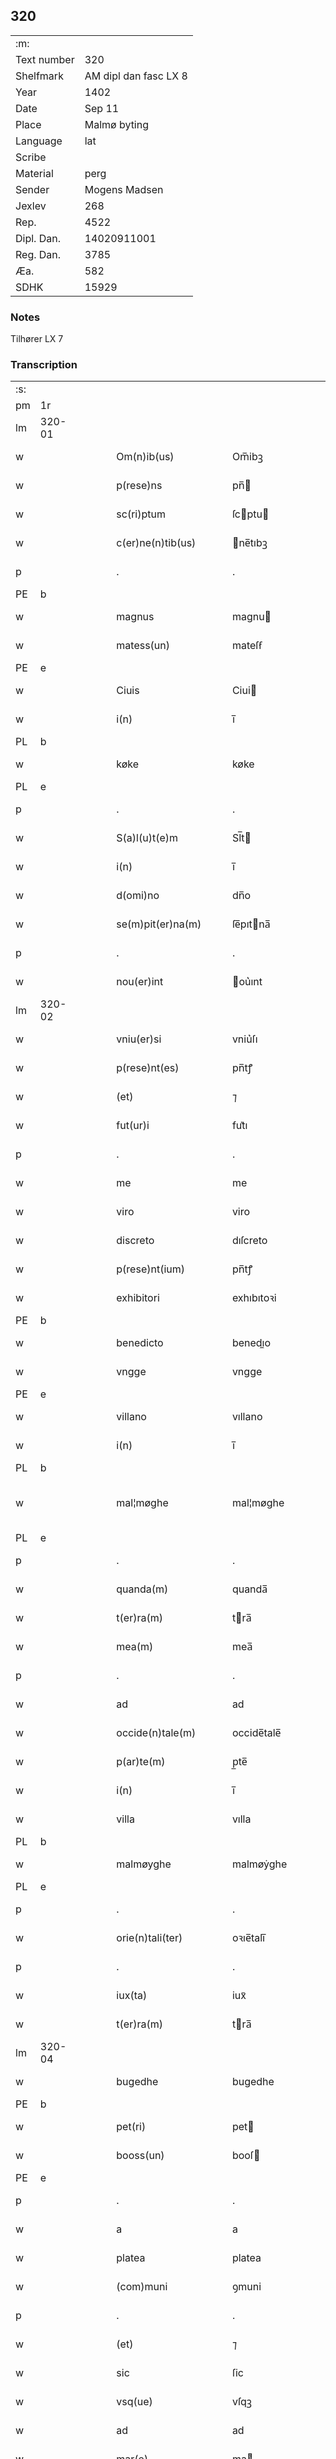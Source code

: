 ** 320
| :m:         |                       |
| Text number |                   320 |
| Shelfmark   | AM dipl dan fasc LX 8 |
| Year        |                  1402 |
| Date        |                Sep 11 |
| Place       |          Malmø byting |
| Language    |                   lat |
| Scribe      |                       |
| Material    |                  perg |
| Sender      |         Mogens Madsen |
| Jexlev      |                   268 |
| Rep.        |                  4522 |
| Dipl. Dan.  |           14020911001 |
| Reg. Dan.   |                  3785 |
| Æa.         |                   582 |
| SDHK        |                 15929 |

*** Notes
Tilhører LX 7

*** Transcription
| :s: |        |   |   |   |   |                      |             |   |   |   |   |     |   |   |    |               |
| pm  | 1r     |   |   |   |   |                      |             |   |   |   |   |     |   |   |    |               |
| lm  | 320-01 |   |   |   |   |                      |             |   |   |   |   |     |   |   |    |               |
| w   |        |   |   |   |   | Om(n)ib(us)          | Om̅ibꝫ       |   |   |   |   | lat |   |   |    |        320-01 |
| w   |        |   |   |   |   | p(rese)ns            | pn̅         |   |   |   |   | lat |   |   |    |        320-01 |
| w   |        |   |   |   |   | sc(ri)ptum           | ſcptu     |   |   |   |   | lat |   |   |    |        320-01 |
| w   |        |   |   |   |   | c(er)ne(n)tib(us)    | ne̅tıbꝫ     |   |   |   |   | lat |   |   |    |        320-01 |
| p   |        |   |   |   |   | .                    | .           |   |   |   |   | lat |   |   |    |        320-01 |
| PE  | b      |   |   |   |   |                      |             |   |   |   |   |     |   |   |    |               |
| w   |        |   |   |   |   | magnus               | magnu      |   |   |   |   | lat |   |   |    |        320-01 |
| w   |        |   |   |   |   | matess(un)           | mateſẜ      |   |   |   |   | lat |   |   |    |        320-01 |
| PE  | e      |   |   |   |   |                      |             |   |   |   |   |     |   |   |    |               |
| w   |        |   |   |   |   | Ciuis                | Ciui       |   |   |   |   | lat |   |   |    |        320-01 |
| w   |        |   |   |   |   | i(n)                 | ı̅           |   |   |   |   | lat |   |   |    |        320-01 |
| PL  | b      |   |   |   |   |                      |             |   |   |   |   |     |   |   |    |               |
| w   |        |   |   |   |   | køke                 | køke        |   |   |   |   | lat |   |   |    |        320-01 |
| PL  | e      |   |   |   |   |                      |             |   |   |   |   |     |   |   |    |               |
| p   |        |   |   |   |   | .                    | .           |   |   |   |   | lat |   |   |    |        320-01 |
| w   |        |   |   |   |   | S(a)l(u)t(e)m        | Sl̅t        |   |   |   |   | lat |   |   |    |        320-01 |
| w   |        |   |   |   |   | i(n)                 | ı̅           |   |   |   |   | lat |   |   |    |        320-01 |
| w   |        |   |   |   |   | d(omi)no             | dn̅o         |   |   |   |   | lat |   |   |    |        320-01 |
| w   |        |   |   |   |   | se(m)pit(er)na(m)    | ſe̅pıtna̅    |   |   |   |   | lat |   |   |    |        320-01 |
| p   |        |   |   |   |   | .                    | .           |   |   |   |   | lat |   |   |    |        320-01 |
| w   |        |   |   |   |   | nou(er)int           | ou͛ınt      |   |   |   |   | lat |   |   |    |        320-01 |
| lm  | 320-02 |   |   |   |   |                      |             |   |   |   |   |     |   |   |    |               |
| w   |        |   |   |   |   | vniu(er)si           | vniu͛ſı      |   |   |   |   | lat |   |   |    |        320-02 |
| w   |        |   |   |   |   | p(rese)nt(es)        | pn̅tꝭ        |   |   |   |   | lat |   |   |    |        320-02 |
| w   |        |   |   |   |   | (et)                 | ⁊           |   |   |   |   | lat |   |   |    |        320-02 |
| w   |        |   |   |   |   | fut(ur)i             | fut᷑ı        |   |   |   |   | lat |   |   |    |        320-02 |
| p   |        |   |   |   |   | .                    | .           |   |   |   |   | lat |   |   |    |        320-02 |
| w   |        |   |   |   |   | me                   | me          |   |   |   |   | lat |   |   |    |        320-02 |
| w   |        |   |   |   |   | viro                 | viro        |   |   |   |   | lat |   |   |    |        320-02 |
| w   |        |   |   |   |   | discreto             | dıſcreto    |   |   |   |   | lat |   |   |    |        320-02 |
| w   |        |   |   |   |   | p(rese)nt(ium)       | pn̅tꝭ        |   |   |   |   | lat |   |   |    |        320-02 |
| w   |        |   |   |   |   | exhibitori           | exhıbıtoꝛi  |   |   |   |   | lat |   |   |    |        320-02 |
| PE  | b      |   |   |   |   |                      |             |   |   |   |   |     |   |   |    |               |
| w   |        |   |   |   |   | benedicto            | benedıo    |   |   |   |   | lat |   |   |    |        320-02 |
| w   |        |   |   |   |   | vngge                | vngge       |   |   |   |   | lat |   |   |    |        320-02 |
| PE  | e      |   |   |   |   |                      |             |   |   |   |   |     |   |   |    |               |
| w   |        |   |   |   |   | villano              | vıllano     |   |   |   |   | lat |   |   |    |        320-02 |
| w   |        |   |   |   |   | i(n)                 | ı̅           |   |   |   |   | lat |   |   |    |        320-02 |
| PL  | b      |   |   |   |   |                      |             |   |   |   |   |     |   |   |    |               |
| w   |        |   |   |   |   | mal¦møghe            | mal¦møghe   |   |   |   |   | lat |   |   |    | 320-02—320-03 |
| PL  | e      |   |   |   |   |                      |             |   |   |   |   |     |   |   |    |               |
| p   |        |   |   |   |   | .                    | .           |   |   |   |   | lat |   |   |    |        320-03 |
| w   |        |   |   |   |   | quanda(m)            | quanda̅      |   |   |   |   | lat |   |   |    |        320-03 |
| w   |        |   |   |   |   | t(er)ra(m)           | tra̅        |   |   |   |   | lat |   |   |    |        320-03 |
| w   |        |   |   |   |   | mea(m)               | mea̅         |   |   |   |   | lat |   |   |    |        320-03 |
| p   |        |   |   |   |   | .                    | .           |   |   |   |   | lat |   |   |    |        320-03 |
| w   |        |   |   |   |   | ad                   | ad          |   |   |   |   | lat |   |   |    |        320-03 |
| w   |        |   |   |   |   | occide(n)tale(m)     | occide̅tale̅  |   |   |   |   | lat |   |   |    |        320-03 |
| w   |        |   |   |   |   | p(ar)te(m)           | p̲te̅         |   |   |   |   | lat |   |   |    |        320-03 |
| w   |        |   |   |   |   | i(n)                 | ı̅           |   |   |   |   | lat |   |   |    |        320-03 |
| w   |        |   |   |   |   | villa                | vılla       |   |   |   |   | lat |   |   |    |        320-03 |
| PL  | b      |   |   |   |   |                      |             |   |   |   |   |     |   |   |    |               |
| w   |        |   |   |   |   | malmøyghe            | malmøẏghe   |   |   |   |   | lat |   |   |    |        320-03 |
| PL  | e      |   |   |   |   |                      |             |   |   |   |   |     |   |   |    |               |
| p   |        |   |   |   |   | .                    | .           |   |   |   |   | lat |   |   |    |        320-03 |
| w   |        |   |   |   |   | orie(n)tali(ter)     | oꝛıe̅talı̅    |   |   |   |   | lat |   |   |    |        320-03 |
| p   |        |   |   |   |   | .                    | .           |   |   |   |   | lat |   |   |    |        320-03 |
| w   |        |   |   |   |   | iux(ta)              | iuxᷓ         |   |   |   |   | lat |   |   |    |        320-03 |
| w   |        |   |   |   |   | t(er)ra(m)           | tra̅        |   |   |   |   | lat |   |   |    |        320-03 |
| lm  | 320-04 |   |   |   |   |                      |             |   |   |   |   |     |   |   |    |               |
| w   |        |   |   |   |   | bugedhe              | bugedhe     |   |   |   |   | lat |   |   |    |        320-04 |
| PE  | b      |   |   |   |   |                      |             |   |   |   |   |     |   |   |    |               |
| w   |        |   |   |   |   | pet(ri)              | pet        |   |   |   |   | lat |   |   |    |        320-04 |
| w   |        |   |   |   |   | booss(un)            | booſ       |   |   |   |   | lat |   |   |    |        320-04 |
| PE  | e      |   |   |   |   |                      |             |   |   |   |   |     |   |   |    |               |
| p   |        |   |   |   |   | .                    | .           |   |   |   |   | lat |   |   |    |        320-04 |
| w   |        |   |   |   |   | a                    | a           |   |   |   |   | lat |   |   |    |        320-04 |
| w   |        |   |   |   |   | platea               | platea      |   |   |   |   | lat |   |   |    |        320-04 |
| w   |        |   |   |   |   | (com)muni            | ꝯmuni       |   |   |   |   | lat |   |   |    |        320-04 |
| p   |        |   |   |   |   | .                    | .           |   |   |   |   | lat |   |   |    |        320-04 |
| w   |        |   |   |   |   | (et)                 | ⁊           |   |   |   |   | lat |   |   |    |        320-04 |
| w   |        |   |   |   |   | sic                  | ſic         |   |   |   |   | lat |   |   |    |        320-04 |
| w   |        |   |   |   |   | vsq(ue)              | vſqꝫ        |   |   |   |   | lat |   |   |    |        320-04 |
| w   |        |   |   |   |   | ad                   | ad          |   |   |   |   | lat |   |   |    |        320-04 |
| w   |        |   |   |   |   | mar(e)               | ma         |   |   |   |   | lat |   |   |    |        320-04 |
| w   |        |   |   |   |   | i(n)                 | ı̅           |   |   |   |   | lat |   |   |    |        320-04 |
| w   |        |   |   |   |   | longitudi(n)e        | longıtudı̅e  |   |   |   |   | lat |   |   |    |        320-04 |
| w   |        |   |   |   |   | me(n)surand(am)      | me̅ſuran    |   |   |   |   | lat |   |   |    |        320-04 |
| p   |        |   |   |   |   | .                    | .           |   |   |   |   | lat |   |   |    |        320-04 |
| w   |        |   |   |   |   | Cui(us)              | Cui᷒         |   |   |   |   | lat |   |   |    |        320-04 |
| lm  | 320-05 |   |   |   |   |                      |             |   |   |   |   |     |   |   |    |               |
| w   |        |   |   |   |   | latitudo             | latıtudo    |   |   |   |   | lat |   |   |    |        320-05 |
| p   |        |   |   |   |   | .                    | .           |   |   |   |   | lat |   |   |    |        320-05 |
| w   |        |   |   |   |   | noue(m)              | noue̅        |   |   |   |   | lat |   |   |    |        320-05 |
| w   |        |   |   |   |   | vlnas                | vlna       |   |   |   |   | lat |   |   |    |        320-05 |
| p   |        |   |   |   |   | .                    | .           |   |   |   |   | lat |   |   |    |        320-05 |
| w   |        |   |   |   |   | c(um)                |            |   |   |   |   | lat |   |   |    |        320-05 |
| w   |        |   |   |   |   | q(ua)rtali           | qᷓꝛtalı      |   |   |   |   | lat |   |   |    |        320-05 |
| p   |        |   |   |   |   | .                    | .           |   |   |   |   | lat |   |   |    |        320-05 |
| w   |        |   |   |   |   | vni(us)              | vni᷒         |   |   |   |   | lat |   |   |    |        320-05 |
| w   |        |   |   |   |   | vlne                 | vlne        |   |   |   |   | lat |   |   |    |        320-05 |
| w   |        |   |   |   |   | (con)tinet           | ꝯtinet      |   |   |   |   | lat |   |   |    |        320-05 |
| p   |        |   |   |   |   | .                    | .           |   |   |   |   | lat |   |   |    |        320-05 |
| w   |        |   |   |   |   | sitam                | ſıta       |   |   |   |   | lat |   |   |    |        320-05 |
| p   |        |   |   |   |   | /                    | /           |   |   |   |   | lat |   |   |    |        320-05 |
| w   |        |   |   |   |   | In                   | In          |   |   |   |   | lat |   |   |    |        320-05 |
| w   |        |   |   |   |   | qua                  | qua         |   |   |   |   | lat |   |   |    |        320-05 |
| PE  | b      |   |   |   |   |                      |             |   |   |   |   |     |   |   |    |               |
| w   |        |   |   |   |   | yngemar(us)          | yngemar᷒     |   |   |   |   | lat |   |   |    |        320-05 |
| w   |        |   |   |   |   | bødeke(re)           | bødeke͛      |   |   |   |   | lat |   |   |    |        320-05 |
| PE  | e      |   |   |   |   |                      |             |   |   |   |   |     |   |   |    |               |
| lm  | 320-06 |   |   |   |   |                      |             |   |   |   |   |     |   |   |    |               |
| w   |        |   |   |   |   | p(ro)nu(n)c          | ꝓnu̅c        |   |   |   |   | lat |   |   |    |        320-06 |
| w   |        |   |   |   |   | h(ab)itat            | hı̅tat       |   |   |   |   | lat |   |   |    |        320-06 |
| w   |        |   |   |   |   | c(um)                |            |   |   |   |   | lat |   |   |    |        320-06 |
| w   |        |   |   |   |   | domib(us)            | domibꝫ      |   |   |   |   | lat |   |   |    |        320-06 |
| w   |        |   |   |   |   | (et)                 | ⁊           |   |   |   |   | lat |   |   |    |        320-06 |
| w   |        |   |   |   |   | structur(is)         | ﬅruurꝭ     |   |   |   |   | lat |   |   |    |        320-06 |
| p   |        |   |   |   |   | .                    | .           |   |   |   |   | lat |   |   |    |        320-06 |
| w   |        |   |   |   |   | fundis               | fundi      |   |   |   |   | lat |   |   |    |        320-06 |
| w   |        |   |   |   |   | (et)                 | ⁊           |   |   |   |   | lat |   |   |    |        320-06 |
| w   |        |   |   |   |   | spacijs              | ſpacij     |   |   |   |   | lat |   |   |    |        320-06 |
| w   |        |   |   |   |   | eius                 | eiu        |   |   |   |   | lat |   |   |    |        320-06 |
| w   |        |   |   |   |   | vniu(er)sis          | vnıu͛ſı     |   |   |   |   | lat |   |   |    |        320-06 |
| p   |        |   |   |   |   | .                    | .           |   |   |   |   | lat |   |   |    |        320-06 |
| w   |        |   |   |   |   | n(u)llis             | nll̅ı       |   |   |   |   | lat |   |   |    |        320-06 |
| w   |        |   |   |   |   | except(is)           | exceptꝭ     |   |   |   |   | lat |   |   |    |        320-06 |
| w   |        |   |   |   |   | qui¦buscu(m)q(ue)    | qui¦buſcu̅qꝫ |   |   |   |   | lat |   |   |    | 320-06—320-07 |
| w   |        |   |   |   |   | no(min)ib(us)        | no̅ıbꝫ       |   |   |   |   | lat |   |   |    |        320-07 |
| w   |        |   |   |   |   | ce(n)seant(ur)       | ce̅ſeant᷑     |   |   |   |   | lat |   |   |    |        320-07 |
| p   |        |   |   |   |   | .                    | .           |   |   |   |   | lat |   |   |    |        320-07 |
| w   |        |   |   |   |   | rite                 | rite        |   |   |   |   | lat |   |   |    |        320-07 |
| w   |        |   |   |   |   | (et)                 | ⁊           |   |   |   |   | lat |   |   |    |        320-07 |
| w   |        |   |   |   |   | r(atio)nabil(ite)r   | rͦnabıl̅r     |   |   |   |   | lat |   |   |    |        320-07 |
| w   |        |   |   |   |   | vendidisse           | vendıdıe   |   |   |   |   | lat |   |   |    |        320-07 |
| w   |        |   |   |   |   | (et)                 | ⁊           |   |   |   |   | lat |   |   | =  |        320-07 |
| w   |        |   |   |   |   | p(ar)it(er)          | p̲it        |   |   |   |   | lat |   |   | == |        320-07 |
| p   |        |   |   |   |   | .                    | .           |   |   |   |   | lat |   |   |    |        320-07 |
| w   |        |   |   |   |   | i(n)                 | ı̅           |   |   |   |   | lat |   |   |    |        320-07 |
| w   |        |   |   |   |   | placito              | placito     |   |   |   |   | lat |   |   |    |        320-07 |
| w   |        |   |   |   |   | ciuili               | ciuilı      |   |   |   |   | lat |   |   |    |        320-07 |
| PL  | b      |   |   |   |   |                      |             |   |   |   |   |     |   |   |    |               |
| w   |        |   |   |   |   | malmøg(is)           | malmø      |   |   |   |   | lat |   |   |    |        320-07 |
| PL  | e      |   |   |   |   |                      |             |   |   |   |   |     |   |   |    |               |
| lm  | 320-08 |   |   |   |   |                      |             |   |   |   |   |     |   |   |    |               |
| w   |        |   |   |   |   | scotasse             | ſcotae     |   |   |   |   | lat |   |   |    |        320-08 |
| p   |        |   |   |   |   | .                    | .           |   |   |   |   | lat |   |   |    |        320-08 |
| w   |        |   |   |   |   | (et)                 | ⁊           |   |   |   |   | lat |   |   |    |        320-08 |
| w   |        |   |   |   |   | ad                   | ad          |   |   |   |   | lat |   |   |    |        320-08 |
| w   |        |   |   |   |   | man(us)              | man᷒         |   |   |   |   | lat |   |   |    |        320-08 |
| w   |        |   |   |   |   | eius                 | eiu        |   |   |   |   | lat |   |   |    |        320-08 |
| w   |        |   |   |   |   | assignasse           | aıgnae    |   |   |   |   | lat |   |   |    |        320-08 |
| w   |        |   |   |   |   | Iur(e)               | Iu         |   |   |   |   | lat |   |   |    |        320-08 |
| w   |        |   |   |   |   | p(er)petuo           | ̲etuo       |   |   |   |   | lat |   |   |    |        320-08 |
| w   |        |   |   |   |   | possidend(am)        | poıden    |   |   |   |   | lat |   |   |    |        320-08 |
| p   |        |   |   |   |   | .                    | .           |   |   |   |   | lat |   |   |    |        320-08 |
| w   |        |   |   |   |   | Recognosce(n)s       | Recognoſce̅ |   |   |   |   | lat |   |   |    |        320-08 |
| w   |        |   |   |   |   | me                   | me          |   |   |   |   | lat |   |   |    |        320-08 |
| w   |        |   |   |   |   | plen(um)             | plenͫ        |   |   |   |   | lat |   |   |    |        320-08 |
| lm  | 320-09 |   |   |   |   |                      |             |   |   |   |   |     |   |   |    |               |
| w   |        |   |   |   |   | (et)                 | ⁊           |   |   |   |   | lat |   |   |    |        320-09 |
| w   |        |   |   |   |   | sufficie(n)s         | ſuﬀicie̅    |   |   |   |   | lat |   |   |    |        320-09 |
| w   |        |   |   |   |   | p(re)ciu(m)          | p̅ciu̅        |   |   |   |   | lat |   |   |    |        320-09 |
| w   |        |   |   |   |   | ab                   | ab          |   |   |   |   | lat |   |   |    |        320-09 |
| w   |        |   |   |   |   | eode(m)              | eode̅        |   |   |   |   | lat |   |   |    |        320-09 |
| PE  | b      |   |   |   |   |                      |             |   |   |   |   |     |   |   |    |               |
| w   |        |   |   |   |   | b(e)n(e)d(i)c(t)o    | bn̅dc̅o       |   |   |   |   | lat |   |   |    |        320-09 |
| w   |        |   |   |   |   | vngge                | vngge       |   |   |   |   | lat |   |   |    |        320-09 |
| PE  | e      |   |   |   |   |                      |             |   |   |   |   |     |   |   |    |               |
| p   |        |   |   |   |   | .                    | .           |   |   |   |   | lat |   |   |    |        320-09 |
| w   |        |   |   |   |   | p(ro)                | ꝓ           |   |   |   |   | lat |   |   |    |        320-09 |
| w   |        |   |   |   |   | eade(m)              | eade̅        |   |   |   |   | lat |   |   |    |        320-09 |
| w   |        |   |   |   |   | t(er)ra              | tra        |   |   |   |   | lat |   |   |    |        320-09 |
| w   |        |   |   |   |   | s(e)c(un)d(u)m       | ſcd̅        |   |   |   |   | lat |   |   |    |        320-09 |
| w   |        |   |   |   |   | velle                | velle       |   |   |   |   | lat |   |   |    |        320-09 |
| w   |        |   |   |   |   | me(um)               | meͫ          |   |   |   |   | lat |   |   |    |        320-09 |
| w   |        |   |   |   |   | ad                   | ad          |   |   |   |   | lat |   |   |    |        320-09 |
| w   |        |   |   |   |   | (con)te(n)t(um)      | ꝯte̅tͫ        |   |   |   |   | lat |   |   |    |        320-09 |
| w   |        |   |   |   |   | s(u)bleuasse         | ẜbleuae    |   |   |   |   | lat |   |   |    |        320-09 |
| lm  | 320-10 |   |   |   |   |                      |             |   |   |   |   |     |   |   |    |               |
| w   |        |   |   |   |   | Ita                  | Ita         |   |   |   |   | lat |   |   |    |        320-10 |
| w   |        |   |   |   |   | vt                   | vt          |   |   |   |   | lat |   |   |    |        320-10 |
| w   |        |   |   |   |   | ip(su)m              | ıp̅         |   |   |   |   | lat |   |   |    |        320-10 |
| PE  | b      |   |   |   |   |                      |             |   |   |   |   |     |   |   |    |               |
| w   |        |   |   |   |   | b(e)n(e)d(i)c(tu)m   | bn̅dc̅       |   |   |   |   | lat |   |   |    |        320-10 |
| PE  | e      |   |   |   |   |                      |             |   |   |   |   |     |   |   |    |               |
| p   |        |   |   |   |   | .                    | .           |   |   |   |   | lat |   |   |    |        320-10 |
| w   |        |   |   |   |   | (et)                 | ⁊           |   |   |   |   | lat |   |   |    |        320-10 |
| w   |        |   |   |   |   | he(re)des            | he͛de       |   |   |   |   | lat |   |   |    |        320-10 |
| w   |        |   |   |   |   | suos                 | ſuo        |   |   |   |   | lat |   |   |    |        320-10 |
| p   |        |   |   |   |   | .                    | .           |   |   |   |   | lat |   |   |    |        320-10 |
| w   |        |   |   |   |   | p(ro)                | ꝓ           |   |   |   |   | lat |   |   |    |        320-10 |
| w   |        |   |   |   |   | me                   | me          |   |   |   |   | lat |   |   |    |        320-10 |
| p   |        |   |   |   |   | .                    | .           |   |   |   |   | lat |   |   |    |        320-10 |
| w   |        |   |   |   |   | meisq(ue)            | meıqꝫ      |   |   |   |   | lat |   |   |    |        320-10 |
| w   |        |   |   |   |   | heredib(us)          | heredıbꝫ    |   |   |   |   | lat |   |   |    |        320-10 |
| p   |        |   |   |   |   | .                    | .           |   |   |   |   | lat |   |   |    |        320-10 |
| w   |        |   |   |   |   | q(ui)ttu(m)          | qu̅        |   |   |   |   | lat |   |   |    |        320-10 |
| p   |        |   |   |   |   | .                    | .           |   |   |   |   | lat |   |   |    |        320-10 |
| w   |        |   |   |   |   | liber(um)            | lıberͫ       |   |   |   |   | lat |   |   |    |        320-10 |
| w   |        |   |   |   |   | dim(it)to            | dımͭto       |   |   |   |   | lat |   |   |    |        320-10 |
| w   |        |   |   |   |   | (et)                 |            |   |   |   |   | lat |   |   |    |        320-10 |
| w   |        |   |   |   |   | excu¦sat(um)         | excu¦ſatͫ    |   |   |   |   | lat |   |   |    | 320-10—320-11 |
| w   |        |   |   |   |   | penit(us)            | penit᷒       |   |   |   |   | lat |   |   |    |        320-11 |
| w   |        |   |   |   |   | p(er)                | p̲           |   |   |   |   | lat |   |   |    |        320-11 |
| w   |        |   |   |   |   | p(rese)ntes          | pn̅te       |   |   |   |   | lat |   |   |    |        320-11 |
| p   |        |   |   |   |   | .                    | .           |   |   |   |   | lat |   |   |    |        320-11 |
| w   |        |   |   |   |   | vnde                 | ỽnde        |   |   |   |   | lat |   |   |    |        320-11 |
| w   |        |   |   |   |   | obligo               | oblıgo      |   |   |   |   | lat |   |   |    |        320-11 |
| w   |        |   |   |   |   | me                   | me          |   |   |   |   | lat |   |   |    |        320-11 |
| w   |        |   |   |   |   | (et)                 | ⁊           |   |   |   |   | lat |   |   |    |        320-11 |
| w   |        |   |   |   |   | he(re)des            | he͛de       |   |   |   |   | lat |   |   |    |        320-11 |
| w   |        |   |   |   |   | meos                 | meo        |   |   |   |   | lat |   |   |    |        320-11 |
| p   |        |   |   |   |   | .                    | .           |   |   |   |   | lat |   |   |    |        320-11 |
| w   |        |   |   |   |   | ad                   | ad          |   |   |   |   | lat |   |   |    |        320-11 |
| w   |        |   |   |   |   | ap(ro)p(ri)andu(m)   | aandu̅     |   |   |   |   | lat |   |   |    |        320-11 |
| p   |        |   |   |   |   | .                    | .           |   |   |   |   | lat |   |   |    |        320-11 |
| w   |        |   |   |   |   | lib(er)and(um)       | lıb͛an      |   |   |   |   | lat |   |   |    |        320-11 |
| p   |        |   |   |   |   | .                    | .           |   |   |   |   | lat |   |   |    |        320-11 |
| w   |        |   |   |   |   | disb(ri)gandu(m)     | dıſb͛gandu̅   |   |   |   |   | lat |   |   |    |        320-11 |
| lm  | 320-12 |   |   |   |   |                      |             |   |   |   |   |     |   |   |    |               |
| w   |        |   |   |   |   | ac                   | ac          |   |   |   |   | lat |   |   |    |        320-12 |
| w   |        |   |   |   |   | de                   | de          |   |   |   |   | lat |   |   |    |        320-12 |
| w   |        |   |   |   |   | euictac(i)o(n)e      | eui􀎡ac̅oe    |   |   |   |   | lat |   |   |    |        320-12 |
| w   |        |   |   |   |   | caue(n)du(m)         | caue̅du̅      |   |   |   |   | lat |   |   |    |        320-12 |
| w   |        |   |   |   |   | me(m)orato           | me̅oꝛato     |   |   |   |   | lat |   |   |    |        320-12 |
| PE  | b      |   |   |   |   |                      |             |   |   |   |   |     |   |   |    |               |
| w   |        |   |   |   |   | b(e)n(e)d(i)c(t)o    | bn̅dc̅o       |   |   |   |   | lat |   |   |    |        320-12 |
| w   |        |   |   |   |   | vngge                | vngge       |   |   |   |   | lat |   |   |    |        320-12 |
| PE  | e      |   |   |   |   |                      |             |   |   |   |   |     |   |   |    |               |
| w   |        |   |   |   |   | (et)                 | ⁊           |   |   |   |   | lat |   |   |    |        320-12 |
| w   |        |   |   |   |   | suis                 | ſui        |   |   |   |   | lat |   |   |    |        320-12 |
| w   |        |   |   |   |   | he(re)dib(us)        | he͛dıbꝫ      |   |   |   |   | lat |   |   |    |        320-12 |
| w   |        |   |   |   |   | p(re)d(i)c(t)am      | p̅dc̅a       |   |   |   |   | lat |   |   |    |        320-12 |
| w   |        |   |   |   |   | t(er)ra(m)           | tra̅        |   |   |   |   | lat |   |   |    |        320-12 |
| w   |        |   |   |   |   | c(um)                |            |   |   |   |   | lat |   |   |    |        320-12 |
| w   |        |   |   |   |   | om(n)ib(us)          | om̅ıbꝫ       |   |   |   |   | lat |   |   |    |        320-12 |
| lm  | 320-13 |   |   |   |   |                      |             |   |   |   |   |     |   |   |    |               |
| w   |        |   |   |   |   | suis                 | ſui        |   |   |   |   | lat |   |   |    |        320-13 |
| w   |        |   |   |   |   | vt                   | vt          |   |   |   |   | lat |   |   |    |        320-13 |
| w   |        |   |   |   |   | p(re)mitti(tur)      | p̅míttıᷣ      |   |   |   |   | lat |   |   |    |        320-13 |
| p   |        |   |   |   |   | .                    | .           |   |   |   |   | lat |   |   |    |        320-13 |
| w   |        |   |   |   |   | p(er)tine(n)cijs     | p̲tíne̅cij   |   |   |   |   | lat |   |   |    |        320-13 |
| p   |        |   |   |   |   | .                    | .           |   |   |   |   | lat |   |   |    |        320-13 |
| w   |        |   |   |   |   | (et)                 | ⁊           |   |   |   |   | lat |   |   |    |        320-13 |
| w   |        |   |   |   |   | d(i)c(tu)m           | dc̅         |   |   |   |   | lat |   |   |    |        320-13 |
| PE  | b      |   |   |   |   |                      |             |   |   |   |   |     |   |   |    |               |
| w   |        |   |   |   |   | b(e)n(e)d(i)c(tu)m   | bn̅dc̅       |   |   |   |   | lat |   |   |    |        320-13 |
| PE  | e      |   |   |   |   |                      |             |   |   |   |   |     |   |   |    |               |
| w   |        |   |   |   |   | (et)                 | ⁊           |   |   |   |   | lat |   |   |    |        320-13 |
| w   |        |   |   |   |   | suos                 | ſuo        |   |   |   |   | lat |   |   |    |        320-13 |
| w   |        |   |   |   |   | he(re)des            | he͛de       |   |   |   |   | lat |   |   |    |        320-13 |
| w   |        |   |   |   |   | ab                   | ab          |   |   |   |   | lat |   |   |    |        320-13 |
| w   |        |   |   |   |   | om(n)i               | om̅í         |   |   |   |   | lat |   |   |    |        320-13 |
| w   |        |   |   |   |   | dampno               | dampno      |   |   |   |   | lat |   |   |    |        320-13 |
| p   |        |   |   |   |   | .                    | .           |   |   |   |   | lat |   |   |    |        320-13 |
| w   |        |   |   |   |   | ex                   | ex          |   |   |   |   | lat |   |   |    |        320-13 |
| w   |        |   |   |   |   | p(ar)te              | p̲te         |   |   |   |   | lat |   |   |    |        320-13 |
| w   |        |   |   |   |   | eiusde(m)            | eiuſde̅      |   |   |   |   | lat |   |   |    |        320-13 |
| lm  | 320-14 |   |   |   |   |                      |             |   |   |   |   |     |   |   |    |               |
| w   |        |   |   |   |   | t(er)re              | tre        |   |   |   |   | lat |   |   |    |        320-14 |
| w   |        |   |   |   |   | Eripiend(um)         | ripien    |   |   |   |   | lat |   |   |    |        320-14 |
| p   |        |   |   |   |   | .                    | .           |   |   |   |   | lat |   |   |    |        320-14 |
| w   |        |   |   |   |   | p(ro)                | ꝓ           |   |   |   |   | lat |   |   |    |        320-14 |
| w   |        |   |   |   |   | (et)                 | ⁊           |   |   |   |   | lat |   |   |    |        320-14 |
| w   |        |   |   |   |   | ab                   | ab          |   |   |   |   | lat |   |   |    |        320-14 |
| w   |        |   |   |   |   | i(m)petic(i)o(n)e    | ı̅petıc̅oe    |   |   |   |   | lat |   |   |    |        320-14 |
| w   |        |   |   |   |   | (et)                 | ⁊           |   |   |   |   | lat |   |   |    |        320-14 |
| w   |        |   |   |   |   | allocuc(i)o(n)e      | allocuc̅oe   |   |   |   |   | lat |   |   |    |        320-14 |
| w   |        |   |   |   |   | siue                 | ſiue        |   |   |   |   | lat |   |   |    |        320-14 |
| w   |        |   |   |   |   | (et)                 | ⁊           |   |   |   |   | lat |   |   |    |        320-14 |
| w   |        |   |   |   |   | adi(n)ue(n)c(i)o(n)e | adı̅ue̅c̅oe    |   |   |   |   | lat |   |   |    |        320-14 |
| w   |        |   |   |   |   | p(rese)nt(ium)       | pn̅tꝭ        |   |   |   |   | lat |   |   |    |        320-14 |
| w   |        |   |   |   |   | (et)                 | ⁊           |   |   |   |   | lat |   |   |    |        320-14 |
| w   |        |   |   |   |   | fut(ur)or(um)        | fut᷑oꝝ       |   |   |   |   | lat |   |   |    |        320-14 |
| w   |        |   |   |   |   | o(m)n(iu)m           | on̅         |   |   |   |   | lat |   |   |    |        320-14 |
| w   |        |   |   |   |   | q(uo)ru(m)c(um)q(ue) | qͦꝛu̅qꝫ      |   |   |   |   | lat |   |   |    |        320-14 |
| p   |        |   |   |   |   | .                    | .           |   |   |   |   | lat |   |   |    |        320-14 |
| lm  | 320-15 |   |   |   |   |                      |             |   |   |   |   |     |   |   |    |               |
| w   |        |   |   |   |   | In                   | In          |   |   |   |   | lat |   |   |    |        320-15 |
| w   |        |   |   |   |   | Cui(us)              | Cuı᷒         |   |   |   |   | lat |   |   |    |        320-15 |
| w   |        |   |   |   |   | rei                  | rei         |   |   |   |   | lat |   |   |    |        320-15 |
| w   |        |   |   |   |   | testimo(n)i(um)      | teﬅımo̅ıͫ     |   |   |   |   | lat |   |   |    |        320-15 |
| p   |        |   |   |   |   | .                    | .           |   |   |   |   | lat |   |   |    |        320-15 |
| w   |        |   |   |   |   | sigillu(m)           | ſıgıllu̅     |   |   |   |   | lat |   |   |    |        320-15 |
| w   |        |   |   |   |   | me(um)               | meͫ          |   |   |   |   | lat |   |   |    |        320-15 |
| w   |        |   |   |   |   | vna                  | vna         |   |   |   |   | lat |   |   |    |        320-15 |
| w   |        |   |   |   |   | c(um)                |            |   |   |   |   | lat |   |   |    |        320-15 |
| w   |        |   |   |   |   | sigill(is)           | ſıgıll̅      |   |   |   |   | lat |   |   |    |        320-15 |
| p   |        |   |   |   |   | .                    | .           |   |   |   |   | lat |   |   |    |        320-15 |
| w   |        |   |   |   |   | viror(um)            | vıroꝝ       |   |   |   |   | lat |   |   |    |        320-15 |
| w   |        |   |   |   |   | discretor(um)        | dıſcretoꝝ   |   |   |   |   | lat |   |   |    |        320-15 |
| PE  | b      |   |   |   |   |                      |             |   |   |   |   |     |   |   |    |               |
| w   |        |   |   |   |   | he(n)nikini          | he̅nıkini    |   |   |   |   | lat |   |   |    |        320-15 |
| w   |        |   |   |   |   | akess(un)            | akeſ       |   |   |   |   | lat |   |   |    |        320-15 |
| PE  | e      |   |   |   |   |                      |             |   |   |   |   |     |   |   |    |               |
| p   |        |   |   |   |   | .                    | .           |   |   |   |   | lat |   |   |    |        320-15 |
| w   |        |   |   |   |   | (con)sulis           | ꝯſulı      |   |   |   |   | lat |   |   |    |        320-15 |
| lm  | 320-16 |   |   |   |   |                      |             |   |   |   |   |     |   |   |    |               |
| w   |        |   |   |   |   | i(n)                 | ı̅           |   |   |   |   | lat |   |   |    |        320-16 |
| PL  | b      |   |   |   |   |                      |             |   |   |   |   |     |   |   |    |               |
| w   |        |   |   |   |   | malmøg(is)           | malmø      |   |   |   |   | lat |   |   |    |        320-16 |
| PL  | e      |   |   |   |   |                      |             |   |   |   |   |     |   |   |    |               |
| p   |        |   |   |   |   | .                    | .           |   |   |   |   | lat |   |   |    |        320-16 |
| w   |        |   |   |   |   | (et)                 | ⁊           |   |   |   |   | lat |   |   |    |        320-16 |
| PE  | b      |   |   |   |   |                      |             |   |   |   |   |     |   |   |    |               |
| w   |        |   |   |   |   | yngemarj             | yngemarj    |   |   |   |   | lat |   |   |    |        320-16 |
| w   |        |   |   |   |   | thomess(un)          | thomeſ     |   |   |   |   | lat |   |   |    |        320-16 |
| p   |        |   |   |   |   | .                    | .           |   |   |   |   | lat |   |   |    |        320-16 |
| w   |        |   |   |   |   | d(i)c(t)i            | dc̅ı         |   |   |   |   | lat |   |   |    |        320-16 |
| w   |        |   |   |   |   | bødek(er)e           | bødek͛e      |   |   |   |   | lat |   |   |    |        320-16 |
| PE  | e      |   |   |   |   |                      |             |   |   |   |   |     |   |   |    |               |
| p   |        |   |   |   |   | .                    | .           |   |   |   |   | lat |   |   |    |        320-16 |
| w   |        |   |   |   |   | villani              | vıllani     |   |   |   |   | lat |   |   |    |        320-16 |
| w   |        |   |   |   |   | ibide(m)             | ıbıde̅       |   |   |   |   | lat |   |   |    |        320-16 |
| p   |        |   |   |   |   | .                    | .           |   |   |   |   | lat |   |   |    |        320-16 |
| w   |        |   |   |   |   | p(rese)ntib(us)      | pn̅tıbꝫ      |   |   |   |   | lat |   |   |    |        320-16 |
| w   |        |   |   |   |   | e(st)                | e̅           |   |   |   |   | lat |   |   |    |        320-16 |
| w   |        |   |   |   |   | appensum             | enſu     |   |   |   |   | lat |   |   |    |        320-16 |
| lm  | 320-17 |   |   |   |   |                      |             |   |   |   |   |     |   |   |    |               |
| w   |        |   |   |   |   | Dat(um)              | Ꝺatͫ         |   |   |   |   | lat |   |   |    |        320-17 |
| PL  | b      |   |   |   |   |                      |             |   |   |   |   |     |   |   |    |               |
| w   |        |   |   |   |   | malmøg(is)           | malmø      |   |   |   |   | lat |   |   |    |        320-17 |
| PL  | e      |   |   |   |   |                      |             |   |   |   |   |     |   |   |    |               |
| w   |        |   |   |   |   | anno                 | Anno        |   |   |   |   | lat |   |   |    |        320-17 |
| w   |        |   |   |   |   | d(omi)ni             | dn̅i         |   |   |   |   | lat |   |   |    |        320-17 |
| n   |        |   |   |   |   | Mcdͦ                  | ͦcd         |   |   |   |   | lat |   |   |    |        320-17 |
| w   |        |   |   |   |   | s(e)c(un)do          | ſcd̅o        |   |   |   |   |     |   |   |    |               |
| p   |        |   |   |   |   | .                    | .           |   |   |   |   | lat |   |   |    |        320-17 |
| w   |        |   |   |   |   | s(e)c(un)da          | ſcd̅a        |   |   |   |   | lat |   |   |    |        320-17 |
| w   |        |   |   |   |   | f(eria)              | ᷓ           |   |   |   |   | lat |   |   |    |        320-17 |
| w   |        |   |   |   |   | p(ro)xi(m)a          | ꝓxı̅a        |   |   |   |   | lat |   |   |    |        320-17 |
| w   |        |   |   |   |   | p(ost)               | p᷒           |   |   |   |   | lat |   |   |    |        320-17 |
| w   |        |   |   |   |   | natiui(tate)         | natıuıͭͤ      |   |   |   |   | lat |   |   |    |        320-17 |
| p   |        |   |   |   |   | .                    | .           |   |   |   |   | lat |   |   |    |        320-17 |
| w   |        |   |   |   |   | b(ea)te              | bt̅e         |   |   |   |   | lat |   |   |    |        320-17 |
| w   |        |   |   |   |   | v(ir)gi(ni)s         | ꝟgı̅        |   |   |   |   | lat |   |   |    |        320-17 |
| w   |        |   |   |   |   | gloriose             | gloꝛioſe    |   |   |   |   | lat |   |   |    |        320-17 |
| p   |        |   |   |   |   | /                    | /           |   |   |   |   | lat |   |   |    |        320-17 |
| :e: |        |   |   |   |   |                      |             |   |   |   |   |     |   |   |    |               |
